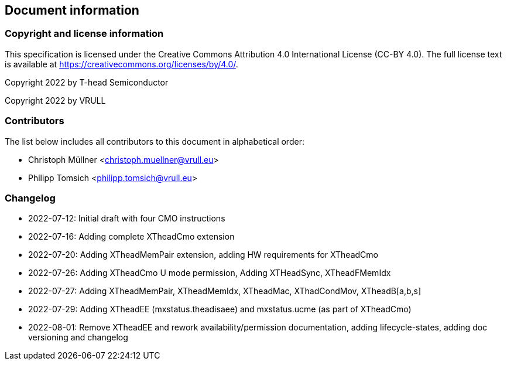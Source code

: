 == Document information

=== Copyright and license information
This specification is licensed under the Creative Commons
Attribution 4.0 International License (CC-BY 4.0). The full
license text is available at
https://creativecommons.org/licenses/by/4.0/.

Copyright 2022 by T-head Semiconductor

Copyright 2022 by VRULL

=== Contributors

The list below includes all contributors to this document in alphabetical order:

[%hardbreaks]
* Christoph Müllner <christoph.muellner@vrull.eu>
* Philipp Tomsich <philipp.tomsich@vrull.eu>

=== Changelog

* 2022-07-12: Initial draft with four CMO instructions
* 2022-07-16: Adding complete XTheadCmo extension
* 2022-07-20: Adding XTheadMemPair extension, adding HW requirements for XTheadCmo
* 2022-07-26: Adding XTheadCmo U mode permission, Adding XTHeadSync, XTheadFMemIdx
* 2022-07-27: Adding XTheadMemPair, XTheadMemIdx, XTheadMac, XThadCondMov, XTheadB[a,b,s]
* 2022-07-29: Adding XTheadEE (mxstatus.theadisaee) and mxstatus.ucme (as part of XTheadCmo)
* 2022-08-01: Remove XTheadEE and rework availability/permission documentation, adding lifecycle-states,
              adding doc versioning and changelog

